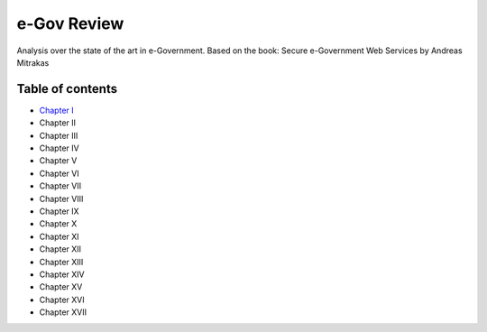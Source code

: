 ============
e-Gov Review
============
Analysis over the state of the art in e-Government.
Based on the book: Secure e-Government Web Services by Andreas Mitrakas 

Table of contents
-----------------

- `Chapter I <chapter-i.rst>`_
- Chapter II
- Chapter III
- Chapter IV
- Chapter V
- Chapter VI
- Chapter VII
- Chapter VIII
- Chapter IX
- Chapter X
- Chapter XI
- Chapter XII
- Chapter XIII
- Chapter XIV
- Chapter XV
- Chapter XVI
- Chapter XVII

